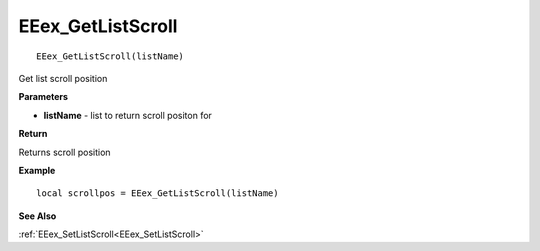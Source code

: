 .. _EEex_GetListScroll:

===================================
EEex_GetListScroll 
===================================

::
   
   EEex_GetListScroll(listName)

Get list scroll position

**Parameters**

* **listName** - list to return scroll positon for

**Return**

Returns scroll position

**Example**

::

   local scrollpos = EEex_GetListScroll(listName)

**See Also**

:ref:`EEex_SetListScroll<EEex_SetListScroll>`

